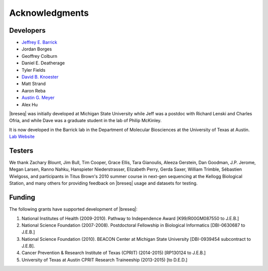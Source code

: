 Acknowledgments
================

Developers
------------

* `Jeffrey E. Barrick <http://barricklab.org>`_
* Jordan Borges
* Geoffrey Colburn
* Daniel E. Deatherage
* Tyler Fields
* `David B. Knoester <http://www.users.miamioh.edu/knoestdb/>`_
* Matt Strand
* Aaron Reba
* `Austin G. Meyer <http://www.meyerresearch.com>`_
* Alex Hu

|breseq| was initially developed at Michigan State University while Jeff was a postdoc with Richard Lenski and Charles Ofria, and while Dave was a graduate student in the lab of Philip McKinley.

It is now developed in the Barrick lab in the Department of Molecular Biosciences at the University of Texas at Austin. `Lab Website <http://barricklab.org>`_ 

Testers
------------

We thank Zachary Blount, Jim Bull, Tim Cooper, Grace Ellis, Tara Gianoulis, Aleeza Gerstein, Dan Goodman, J.P. Jerome, Megan Larsen, Ranno Nahku, Hanspieter Niederstrasser, Elizabeth Perry, Gerda Saxer, William Trimble, Sébastien Wielgoss, and participants in Titus Brown's 2010 summer course in next-gen sequencing at the Kellogg Biological Station, and many others for providing feedback on |breseq| usage and datasets for testing.

Funding
-----------

The following grants have supported development of |breseq|:

#. National Institutes of Health (2009-2010). Pathway to Independence Award [K99/R00GM087550 to J.E.B.]
#. National Science Foundation (2007-2008). Postdoctoral Fellowship in Biological Informatics [DBI-0630687 to J.E.B.]
#. National Science Foundation (2010). BEACON Center at Michigan State University [DBI-0939454 subcontract to J.E.B].
#. Cancer Prevention & Research Institute of Texas (CPRIT) (2014-2015) [RP130124 to J.E.B.]
#. University of Texas at Austin CPRIT Research Traineeship (2013-2015) [to D.E.D.]

